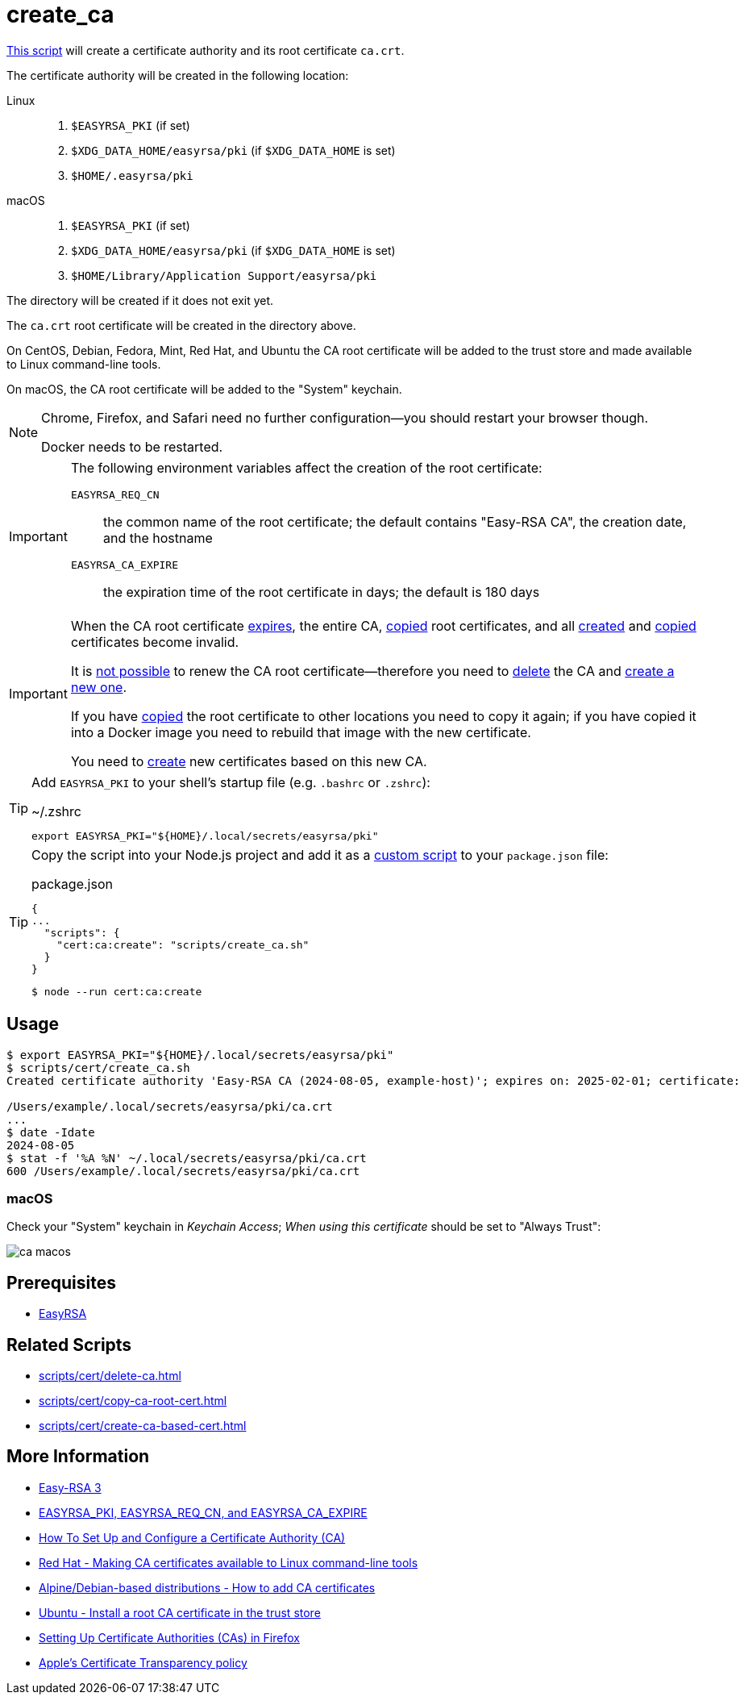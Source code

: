 // SPDX-FileCopyrightText: © 2024 Sebastian Davids <sdavids@gmx.de>
// SPDX-License-Identifier: Apache-2.0
= create_ca
:script_url: https://github.com/sdavids/sdavids-shell-misc/blob/main/scripts/cert/create_ca.sh

{script_url}[This script^] will create a certificate authority and its root certificate `ca.crt`.

The certificate authority will be created in the following location:

Linux::
+
. `$EASYRSA_PKI` (if set)
. `$XDG_DATA_HOME/easyrsa/pki` (if `$XDG_DATA_HOME` is set)
. `$HOME/.easyrsa/pki`

macOS::
+
. `$EASYRSA_PKI` (if set)
. `$XDG_DATA_HOME/easyrsa/pki` (if `$XDG_DATA_HOME` is set)
. `$HOME/Library/Application Support/easyrsa/pki`

The directory will be created if it does not exit yet.

The `ca.crt` root certificate will be created in the directory above.

On CentOS, Debian, Fedora, Mint, Red Hat, and Ubuntu the CA root certificate will be added to the trust store and made available to Linux command-line tools.

On macOS, the CA root certificate will be added to the "System" keychain.

[NOTE]
====
Chrome, Firefox, and Safari need no further configuration--you should restart your browser though.

Docker needs to be restarted.
====

[IMPORTANT]
====
The following environment variables affect the creation of the root certificate:

`EASYRSA_REQ_CN`:: the common name of the root certificate; the default contains "Easy-RSA CA", the creation date, and the hostname
[#create-ca-expire]
`EASYRSA_CA_EXPIRE`:: the expiration time of the root certificate in days; the default is 180 days
====

[IMPORTANT]
====
When the CA root certificate <<create-ca-expire,expires>>, the entire CA, xref:scripts/cert/copy-ca-root-cert.adoc[copied] root certificates, and all xref:scripts/cert/create-ca-based-cert.adoc[created] and xref:scripts/cert/copy-ca-based-cert.adoc[copied] certificates become invalid.

It is https://github.com/OpenVPN/easy-rsa/issues/936[not possible] to renew the CA root certificate--therefore you need to xref:scripts/cert/delete-ca.adoc[delete] the CA and xref:scripts/cert/create-ca.adoc[create a new one].

If you have xref:scripts/cert/copy-ca-root-cert.adoc[copied] the root certificate to other locations you need to copy it again; if you have copied it into a Docker image you need to rebuild that image with the new certificate.

You need to xref:scripts/cert/create-ca-based-cert.adoc[create] new certificates based on this new CA.
====

[TIP]
====
Add `EASYRSA_PKI` to your shell's startup file (e.g. `.bashrc` or `.zshrc`):

.~/.zshrc
[,shell]
----
export EASYRSA_PKI="${HOME}/.local/secrets/easyrsa/pki"
----
====

[TIP]
====
Copy the script into your Node.js project and add it as a https://docs.npmjs.com/cli/v10/commands/npm-run-script[custom script] to your `package.json` file:

.package.json
[,json]
----
{
...
  "scripts": {
    "cert:ca:create": "scripts/create_ca.sh"
  }
}
----

[,console]
----
$ node --run cert:ca:create
----
====

== Usage

[,shell]
----
$ export EASYRSA_PKI="${HOME}/.local/secrets/easyrsa/pki"
$ scripts/cert/create_ca.sh
Created certificate authority 'Easy-RSA CA (2024-08-05, example-host)'; expires on: 2025-02-01; certificate:

/Users/example/.local/secrets/easyrsa/pki/ca.crt
...
$ date -Idate
2024-08-05
$ stat -f '%A %N' ~/.local/secrets/easyrsa/pki/ca.crt
600 /Users/example/.local/secrets/easyrsa/pki/ca.crt
----

[#create-ca-mac]
=== macOS

Check your "System" keychain in _Keychain Access_; _When using this certificate_ should be set to "Always Trust":

image::ca-macos.png[]

== Prerequisites

* xref:developer-guide::dev-environment/dev-installation.adoc#easyrsa[EasyRSA]

== Related Scripts

* xref:scripts/cert/delete-ca.adoc[]
* xref:scripts/cert/copy-ca-root-cert.adoc[]
* xref:scripts/cert/create-ca-based-cert.adoc[]

== More Information

* https://easy-rsa.readthedocs.io/en/latest/[Easy-RSA 3]
* https://easy-rsa.readthedocs.io/en/latest/advanced/#environmental-variables-reference[EASYRSA_PKI, EASYRSA_REQ_CN, and EASYRSA_CA_EXPIRE]
* https://www.digitalocean.com/community/tutorial-collections/how-to-set-up-and-configure-a-certificate-authority-ca[How To Set Up and Configure a Certificate Authority (CA)]
* https://www.redhat.com/sysadmin/ca-certificates-cli[Red Hat - Making CA certificates available to Linux command-line tools]
* https://www.baeldung.com/linux/ca-certificate-management#1-debian-distributions[Alpine/Debian-based distributions - How to add CA certificates]
* https://ubuntu.com/server/docs/install-a-root-ca-certificate-in-the-trust-store[Ubuntu - Install a root CA certificate in the trust store]
* https://support.mozilla.org/en-US/kb/setting-certificate-authorities-firefox[Setting Up Certificate Authorities (CAs) in Firefox]
* https://support.apple.com/en-us/103214[Apple's Certificate Transparency policy]
